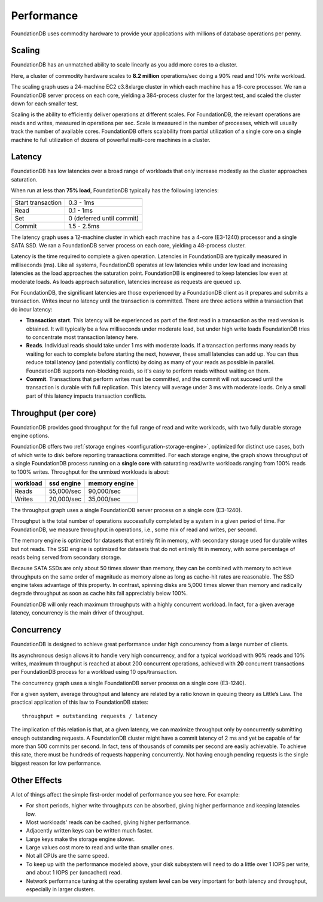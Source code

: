 ###########
Performance
###########

FoundationDB uses commodity hardware to provide your applications with millions of database operations per penny.
    
Scaling
=======

FoundationDB has an unmatched ability to scale linearly as you add more cores to a cluster.

.. image:: /images/scaling.png

Here, a cluster of commodity hardware scales to **8.2 million** operations/sec doing a 90% read and 10% write workload.

The scaling graph uses a 24-machine EC2 c3.8xlarge cluster in which each machine has a 16-core processor. We ran a FoundationDB server process on each core, yielding a 384-process cluster for the largest test, and scaled the cluster down for each smaller test.

Scaling is the ability to efficiently deliver operations at different scales. For FoundationDB, the relevant operations are reads and writes, measured in operations per sec. Scale is measured in the number of processes, which will usually track the number of available cores. FoundationDB offers scalability from partial utilization of a single core on a single machine to full utilization of dozens of powerful multi-core machines in a cluster.

Latency
=======

FoundationDB has low latencies over a broad range of workloads that only increase modestly as the cluster approaches saturation.

.. image:: /images/latency.png

When run at less than **75% load**, FoundationDB typically has the following latencies:

================= =========================
================= =========================
Start transaction 0.3 - 1ms
Read              0.1 - 1ms
Set               0 (deferred until commit)
Commit            1.5 - 2.5ms
================= =========================

The latency graph uses a 12-machine cluster in which each machine has a 4-core (E3-1240) processor and a single SATA SSD. We ran a FoundationDB server process on each core, yielding a 48-process cluster.

Latency is the time required to complete a given operation. Latencies in FoundationDB are typically measured in milliseconds (ms). Like all systems, FoundationDB operates at low latencies while under low load and increasing latencies as the load approaches the saturation point. FoundationDB is engineered to keep latencies low even at moderate loads. As loads approach saturation, latencies increase as requests are queued up.

For FoundationDB, the significant latencies are those experienced by a FoundationDB client as it prepares and submits a transaction. Writes incur no latency until the transaction is committed. There are three actions within a transaction that do incur latency:

* **Transaction start**. This latency will be experienced as part of the first read in a transaction as the read version is obtained. It will typically be a few milliseconds under moderate load, but under high write loads FoundationDB tries to concentrate most transaction latency here.

* **Reads**. Individual reads should take under 1 ms with moderate loads. If a transaction performs many reads by waiting for each to complete before starting the next, however, these small latencies can add up. You can thus reduce total latency (and potentially conflicts) by doing as many of your reads as possible in parallel. FoundationDB supports non-blocking reads, so it's easy to perform reads without waiting on them. 

* **Commit**. Transactions that perform writes must be committed, and the commit will not succeed until the transaction is durable with full replication. This latency will average under 3 ms with moderate loads. Only a small part of this latency impacts transaction conflicts.
        
Throughput (per core)
=====================

FoundationDB provides good throughput for the full range of read and write workloads, with two fully durable storage engine options.

.. image:: /images/throughput.png

FoundationDB offers two :ref:`storage engines <configuration-storage-engine>`, optimized for distinct use cases, both of which write to disk before reporting transactions committed. For each storage engine, the graph shows throughput of a single FoundationDB process running on a **single core** with saturating read/write workloads ranging from 100% reads to 100% writes. Throughput for the unmixed workloads is about:

========= ========== ==============
workload  ssd engine memory engine
========= ========== ==============
Reads     55,000/sec 90,000/sec
Writes    20,000/sec 35,000/sec
========= ========== ==============

The throughput graph uses a single FoundationDB server process on a single core (E3-1240).

Throughput is the total number of operations successfully completed by a system in a given period of time. For FoundationDB, we measure throughput in operations, i.e., some mix of read and writes, per second.

The memory engine is optimized for datasets that entirely fit in memory, with secondary storage used for durable writes but not reads. The SSD engine is optimized for datasets that do not entirely fit in memory, with some percentage of reads being served from secondary storage.

Because SATA SSDs are only about 50 times slower than memory, they can be combined with memory to achieve throughputs on the same order of magnitude as memory alone as long as cache-hit rates are reasonable. The SSD engine takes advantage of this property. In contrast, spinning disks are 5,000 times slower than memory and radically degrade throughput as soon as cache hits fall appreciably below 100%.

FoundationDB will only reach maximum throughputs with a highly concurrent workload. In fact, for a given average latency, concurrency is the main driver of throughput.
  
Concurrency
===========

FoundationDB is designed to achieve great performance under high concurrency from a large number of clients.

.. image:: /images/concurrency.png

Its asynchronous design allows it to handle very high concurrency, and for a typical workload with 90% reads and 10% writes, maximum throughput is reached at about 200 concurrent operations, achieved with **20** concurrent transactions per FoundationDB process for a workload using 10 ops/transaction.

The concurrency graph uses a single FoundationDB server process on a single core (E3-1240).

For a given system, average throughput and latency are related by a ratio known in queuing theory as Little’s Law. The practical application of this law to FoundationDB states::
    
    throughput = outstanding requests / latency

The implication of this relation is that, at a given latency, we can maximize throughput only by concurrently submitting enough outstanding requests. A FoundationDB cluster might have a commit latency of 2 ms and yet be capable of far more than 500 commits per second. In fact, tens of thousands of commits per second are easily achievable. To achieve this rate, there must be hundreds of requests happening concurrently. Not having enough pending requests is the single biggest reason for low performance.
    
Other Effects
=============

A lot of things affect the simple first-order model of performance you see here. For example:

* For short periods, higher write throughputs can be absorbed, giving higher performance and keeping latencies low.
* Most workloads' reads can be cached, giving higher performance.
* Adjacently written keys can be written much faster.
* Large keys make the storage engine slower.
* Large values cost more to read and write than smaller ones.
* Not all CPUs are the same speed.
* To keep up with the performance modeled above, your disk subsystem will need to do a little over 1 IOPS per write, and about 1 IOPS per (uncached) read.
* Network performance tuning at the operating system level can be very important for both latency and throughput, especially in larger clusters.
